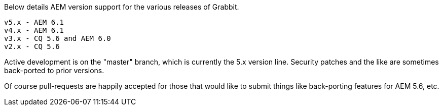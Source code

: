 Below details AEM version support for the various releases of Grabbit.
```
v5.x - AEM 6.1
v4.x - AEM 6.1
v3.x - CQ 5.6 and AEM 6.0
v2.x - CQ 5.6
```

Active development is on the "master" branch, which is currently the 5.x version line. Security patches and the like are sometimes back-ported to prior versions.

Of course pull-requests are happily accepted for those that would like to submit things like back-porting features for AEM 5.6, etc.

